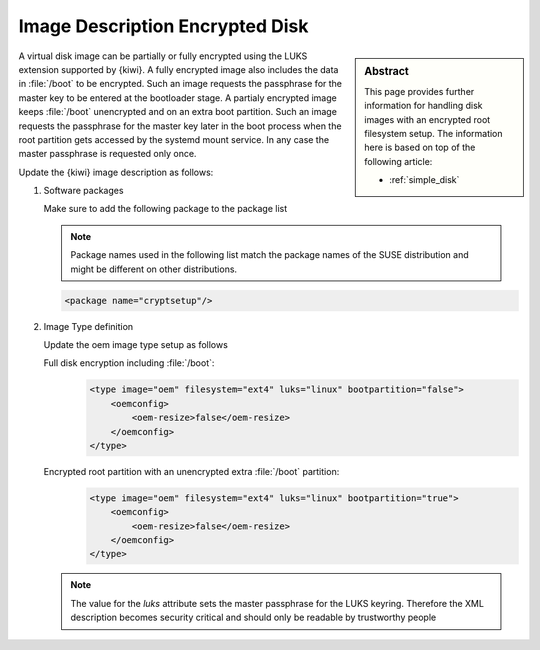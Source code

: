 .. _setup_for_luks:

Image Description Encrypted Disk
================================

.. sidebar:: Abstract

   This page provides further information for handling
   disk images with an encrypted root filesystem setup.
   The information here is based on top of the following
   article:

   * :ref:`simple_disk`

A virtual disk image can be partially or fully encrypted
using the LUKS extension supported by {kiwi}. A fully encrypted
image also includes the data in :file:`/boot` to be encrypted.
Such an image requests the passphrase for the master key
to be entered at the bootloader stage. A partialy encrypted
image keeps :file:`/boot` unencrypted and on an extra boot partition.
Such an image requests the passphrase for the master key later
in the boot process when the root partition gets accessed by
the systemd mount service. In any case the master passphrase
is requested only once.

Update the {kiwi} image description as follows:

1. Software packages

   Make sure to add the following package to the package list

   .. note::

      Package names used in the following list match the
      package names of the SUSE distribution and might be different
      on other distributions.

   .. code:: xml

      <package name="cryptsetup"/>

2. Image Type definition

   Update the oem image type setup as follows

   Full disk encryption including :file:`/boot`:
     .. code:: xml

        <type image="oem" filesystem="ext4" luks="linux" bootpartition="false">
            <oemconfig>
                <oem-resize>false</oem-resize>
            </oemconfig>
        </type>

   Encrypted root partition with an unencrypted extra :file:`/boot` partition:
     .. code:: xml

        <type image="oem" filesystem="ext4" luks="linux" bootpartition="true">
            <oemconfig>
                <oem-resize>false</oem-resize>
            </oemconfig>
        </type>

   .. note::

       The value for the `luks` attribute sets the master passphrase
       for the LUKS keyring. Therefore the XML description becomes
       security critical and should only be readable by trustworthy
       people
